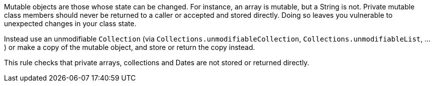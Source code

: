 Mutable objects are those whose state can be changed. For instance, an array is mutable, but a String is not. Private mutable class members should never be returned to a caller or accepted and stored directly. Doing so leaves you vulnerable to unexpected changes in your class state.


Instead use an unmodifiable ``++Collection++`` (via ``++Collections.unmodifiableCollection++``, ``++Collections.unmodifiableList++``, ...) or make a copy of the mutable object, and store or return the copy instead.


This rule checks that private arrays, collections and Dates are not stored or returned directly.
